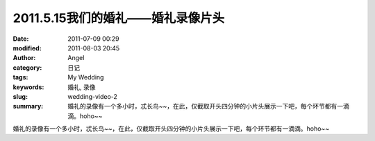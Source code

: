 2011.5.15我们的婚礼——婚礼录像片头
#################################
:date: 2011-07-09 00:29
:modified: 2011-08-03 20:45
:author: Angel
:category: 日记
:tags: My Wedding
:keywords: 婚礼, 录像
:slug: wedding-video-2
:summary: 婚礼的录像有一个多小时，忒长鸟~~，在此，仅截取开头四分钟的小片头展示一下吧，每个环节都有一滴滴。hoho~~

婚礼的录像有一个多小时，忒长鸟~~，在此，仅截取开头四分钟的小片头展示一下吧，每个环节都有一滴滴。hoho~~

.. more

.. raw:: html

    <video width='480' height='320' preload='auto' controls poster='{filename}/images/2011/07/wedding_video.jpg'>
       <source src='{filename}/assets/2011/07/wedding_video.mp4' type='video/mp4'/>
    </video>
